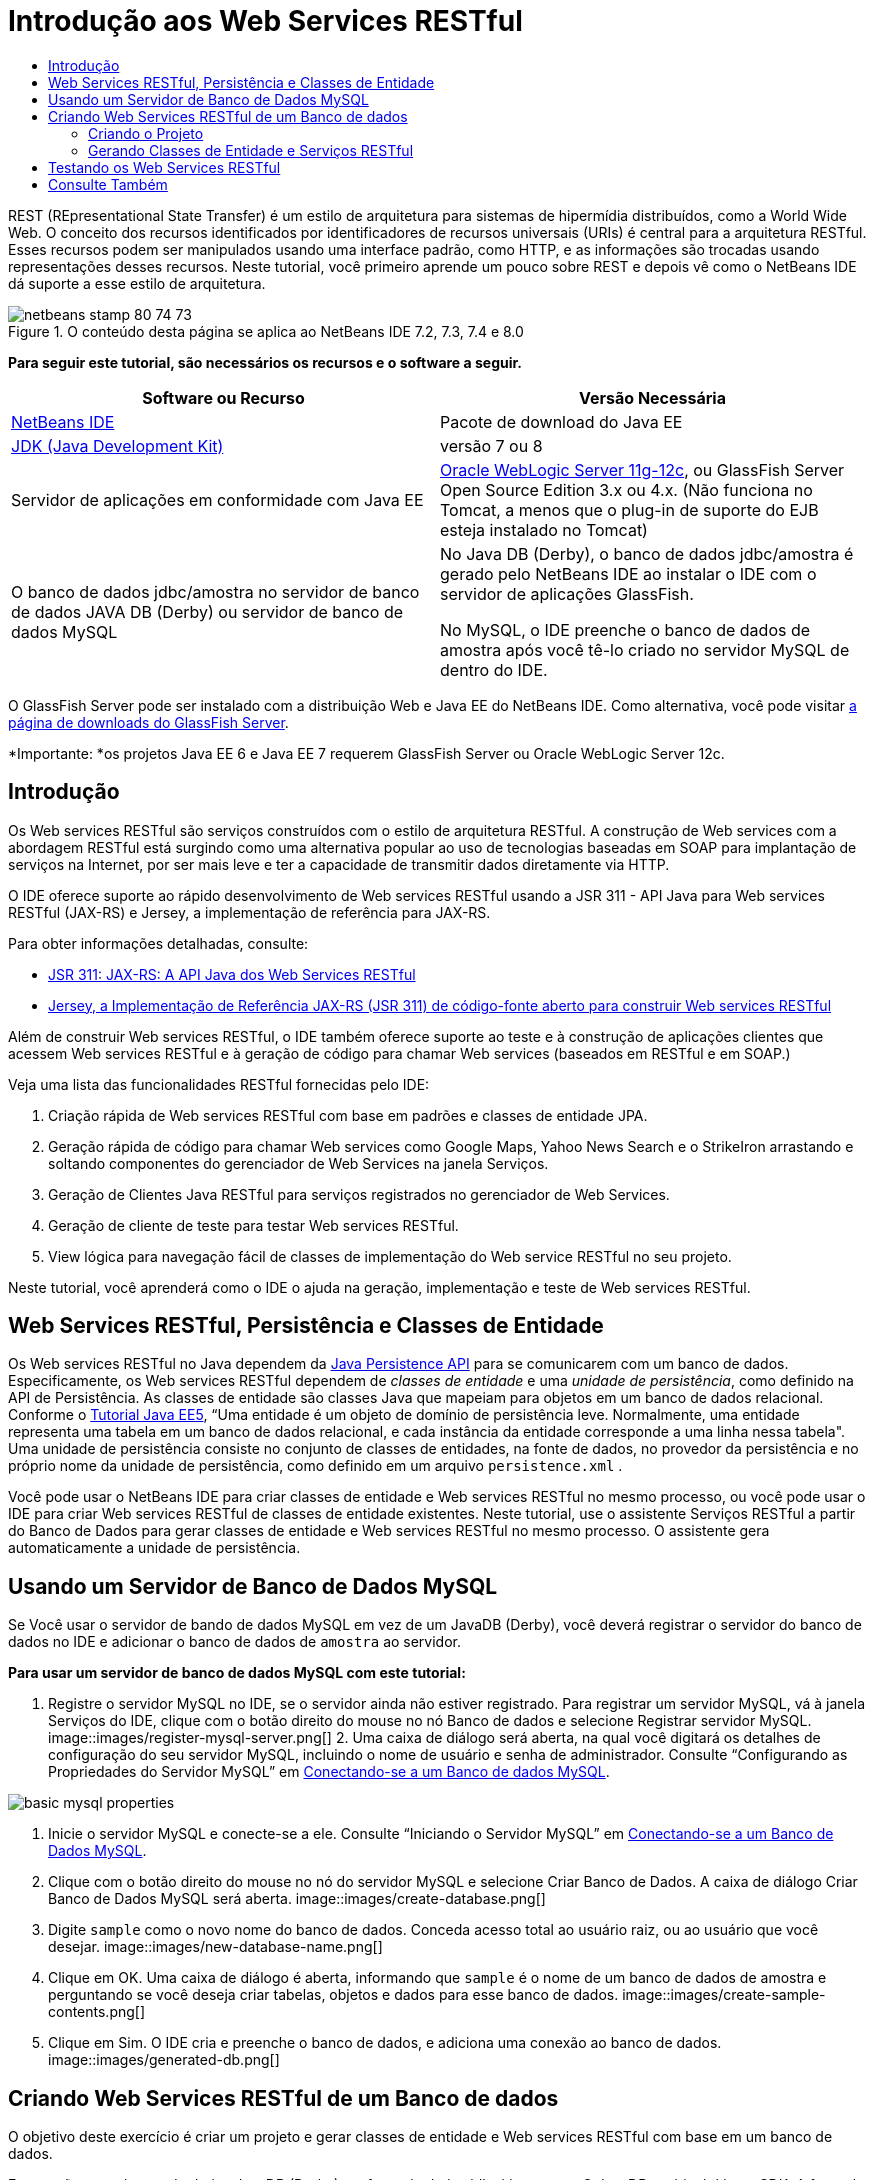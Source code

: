 // 
//     Licensed to the Apache Software Foundation (ASF) under one
//     or more contributor license agreements.  See the NOTICE file
//     distributed with this work for additional information
//     regarding copyright ownership.  The ASF licenses this file
//     to you under the Apache License, Version 2.0 (the
//     "License"); you may not use this file except in compliance
//     with the License.  You may obtain a copy of the License at
// 
//       http://www.apache.org/licenses/LICENSE-2.0
// 
//     Unless required by applicable law or agreed to in writing,
//     software distributed under the License is distributed on an
//     "AS IS" BASIS, WITHOUT WARRANTIES OR CONDITIONS OF ANY
//     KIND, either express or implied.  See the License for the
//     specific language governing permissions and limitations
//     under the License.
//

= Introdução aos Web Services RESTful
:jbake-type: tutorial
:jbake-tags: tutorials
:jbake-status: published
:toc: left
:toc-title:
:description: Introdução aos Web Services RESTful - Apache NetBeans

REST (REpresentational State Transfer) é um estilo de arquitetura para sistemas de hipermídia distribuídos, como a World Wide Web. O conceito dos recursos identificados por identificadores de recursos universais (URIs) é central para a arquitetura RESTful. Esses recursos podem ser manipulados usando uma interface padrão, como HTTP, e as informações são trocadas usando representações desses recursos. Neste tutorial, você primeiro aprende um pouco sobre REST e depois vê como o NetBeans IDE dá suporte a esse estilo de arquitetura.


image::images/netbeans-stamp-80-74-73.png[title="O conteúdo desta página se aplica ao NetBeans IDE 7.2, 7.3, 7.4 e 8.0"]


*Para seguir este tutorial, são necessários os recursos e o software a seguir.*

|===
|Software ou Recurso |Versão Necessária 

|link:https://netbeans.org/downloads/index.html[+NetBeans IDE+] |Pacote de download do Java EE 

|link:http://www.oracle.com/technetwork/java/javase/downloads/index.html[+JDK (Java Development Kit)+] |versão 7 ou 8 

|Servidor de aplicações em conformidade com Java EE |

link:http://www.oracle.com/technetwork/middleware/weblogic/overview/index.html[+Oracle WebLogic Server 11g-12c+], 
ou GlassFish Server Open Source Edition 3.x ou 4.x.
(Não funciona no Tomcat, a menos que o plug-in de suporte do EJB esteja instalado no Tomcat)

 

|O banco de dados jdbc/amostra no 
servidor de banco de dados JAVA DB (Derby) ou 
servidor de banco de dados MySQL

 |

No Java DB (Derby), o banco de dados jdbc/amostra é gerado pelo NetBeans IDE 
ao instalar o IDE com o servidor de aplicações GlassFish.

No MySQL, o IDE preenche o banco de dados de amostra após você tê-lo criado no servidor MySQL de dentro do IDE.

 
|===

O GlassFish Server pode ser instalado com a distribuição Web e Java EE do NetBeans IDE. Como alternativa, você pode visitar link:https://glassfish.java.net/download.html[+a página de downloads do GlassFish Server+].

*Importante: *os projetos Java EE 6 e Java EE 7 requerem GlassFish Server ou Oracle WebLogic Server 12c.


==  Introdução

Os Web services RESTful são serviços construídos com o estilo de arquitetura RESTful. A construção de Web services com a abordagem RESTful está surgindo como uma alternativa popular ao uso de tecnologias baseadas em SOAP para implantação de serviços na Internet, por ser mais leve e ter a capacidade de transmitir dados diretamente via HTTP.

O IDE oferece suporte ao rápido desenvolvimento de Web services RESTful usando a JSR 311 - API Java para Web services RESTful (JAX-RS) e Jersey, a implementação de referência para JAX-RS.

Para obter informações detalhadas, consulte:

* link:http://jcp.org/en/jsr/detail?id=311[+JSR 311: JAX-RS: A API Java dos Web Services RESTful+]
* link:http://jersey.dev.java.net/[+Jersey, a Implementação de Referência JAX-RS (JSR 311) de código-fonte aberto para construir Web services RESTful+]

Além de construir Web services RESTful, o IDE também oferece suporte ao teste e à construção de aplicações clientes que acessem Web services RESTful e à geração de código para chamar Web services (baseados em RESTful e em SOAP.)

Veja uma lista das funcionalidades RESTful fornecidas pelo IDE:

1. Criação rápida de Web services RESTful com base em padrões e classes de entidade JPA.
2. Geração rápida de código para chamar Web services como Google Maps, Yahoo News Search e o StrikeIron arrastando e soltando componentes do gerenciador de Web Services na janela Serviços.
3. Geração de Clientes Java RESTful para serviços registrados no gerenciador de Web Services.
4. Geração de cliente de teste para testar Web services RESTful.
5. View lógica para navegação fácil de classes de implementação do Web service RESTful no seu projeto.

Neste tutorial, você aprenderá como o IDE o ajuda na geração, implementação e teste de Web services RESTful.


== Web Services RESTful, Persistência e Classes de Entidade

Os Web services RESTful no Java dependem da link:http://en.wikipedia.org/wiki/Java_Persistence_API[+Java Persistence API+] para se comunicarem com um banco de dados. Especificamente, os Web services RESTful dependem de _classes de entidade_ e uma _unidade de persistência_, como definido na API de Persistência. As classes de entidade são classes Java que mapeiam para objetos em um banco de dados relacional. Conforme o link:http://download.oracle.com/javaee/5/tutorial/doc/bnbqa.html[+Tutorial Java EE5+], “Uma entidade é um objeto de domínio de persistência leve. Normalmente, uma entidade representa uma tabela em um banco de dados relacional, e cada instância da entidade corresponde a uma linha nessa tabela". Uma unidade de persistência consiste no conjunto de classes de entidades, na fonte de dados, no provedor da persistência e no próprio nome da unidade de persistência, como definido em um arquivo  ``persistence.xml`` .

Você pode usar o NetBeans IDE para criar classes de entidade e Web services RESTful no mesmo processo, ou você pode usar o IDE para criar Web services RESTful de classes de entidade existentes. Neste tutorial, use o assistente Serviços RESTful a partir do Banco de Dados para gerar classes de entidade e Web services RESTful no mesmo processo. O assistente gera automaticamente a unidade de persistência.


== Usando um Servidor de Banco de Dados MySQL

Se Você usar o servidor de bando de dados MySQL em vez de um JavaDB (Derby), você deverá registrar o servidor do banco de dados no IDE e adicionar o banco de dados de  ``amostra``  ao servidor.

*Para usar um servidor de banco de dados MySQL com este tutorial:*

1. Registre o servidor MySQL no IDE, se o servidor ainda não estiver registrado. Para registrar um servidor MySQL, vá à janela Serviços do IDE, clique com o botão direito do mouse no nó Banco de dados e selecione Registrar servidor MySQL. 
image::images/register-mysql-server.png[]
2. 
Uma caixa de diálogo será aberta, na qual você digitará os detalhes de configuração do seu servidor MySQL, incluindo o nome de usuário e senha de administrador. Consulte “Configurando as Propriedades do Servidor MySQL” em link:../ide/install-and-configure-mysql-server.html[+Conectando-se a um Banco de dados MySQL+].

image::images/basic-mysql-properties.png[]
3. Inicie o servidor MySQL e conecte-se a ele. Consulte “Iniciando o Servidor MySQL” em link:../ide/install-and-configure-mysql-server.html[+Conectando-se a um Banco de Dados MySQL+].
4. Clique com o botão direito do mouse no nó do servidor MySQL e selecione Criar Banco de Dados. A caixa de diálogo Criar Banco de Dados MySQL será aberta. 
image::images/create-database.png[]
5. Digite  ``sample``  como o novo nome do banco de dados. Conceda acesso total ao usuário raiz, ou ao usuário que você desejar.
image::images/new-database-name.png[]
6. Clique em OK. Uma caixa de diálogo é aberta, informando que  ``sample``  é o nome de um banco de dados de amostra e perguntando se você deseja criar tabelas, objetos e dados para esse banco de dados.
image::images/create-sample-contents.png[]
7. Clique em Sim. O IDE cria e preenche o banco de dados, e adiciona uma conexão ao banco de dados.
image::images/generated-db.png[]


== Criando Web Services RESTful de um Banco de dados

O objetivo deste exercício é criar um projeto e gerar classes de entidade e Web services RESTful com base em um banco de dados.

Esta seção usa o banco de dados JavaDB (Derby) e a fonte de dados jdbc/de amostra O JavaDB está incluído no SDK. A fonte de dados jdbc/amostra é gerada pelo NetBeans IDE automaticamente quando o IDE é instalado junto com o GlassFish.


=== Criando o Projeto

Para criar Web services RESTful, é necessário um projeto de aplicação Java Web.

*Para criar o projeto:*

1. Selecione Arquivo > Novo Projeto (Ctrl-Shift-N no Linux e no Windows, ⌘-Shift-N no MacOS). Em Categorias, selecione Java Web. Em Projetos, selecione Aplicação Web. Clique em Próximo. O assistente Nova Aplicação Web será aberto.

Como alternativa, você pode criar uma aplicação Web Maven. Selecione Arquivo > Novo Projeto (Ctrl-Shift-N no Linux e no Windows, ⌘-Shift-N no MacOS). Em Categorias, selecione Maven. Em Projetos, selecione Aplicação Web Maven e clique em Próximo.

2. Em Nome do Projeto, digite  ``CustomerDB`` . Clique em Próximo.
3. Selecione Java EE 6 Web ou Java EE 7 Web. Em Servidor, selecione o servidor que você deseja usar, mas observe que os projetos do Java EE exibe GlassFish server 3.x ou 4.x. Clique nas opções remanescentes e clique em Finalizar.

*Importante para Projetos Maven:* no NetBeans IDE 7.2 você não pode definir o servidor ao criar uma aplicação web Maven. Entretanto, você tem que definir o servidor antes de poder criar uma unidade de persistência. Portanto, após criar a aplicação web Maven, abra as Propriedades do projeto e defina o servidor nas propriedades de Execução. Para abrir as Propriedades do projeto, clique com o botão direito do mouse no nó Projeto e selecione Propriedades no menu de contexto.


=== Gerando Classes de Entidade e Serviços RESTful

Quando você tiver uma aplicação Java Web, adicione classes de entidade e Web services RESTful ao projeto.

*Para gerar classes de entidade e Web services RESTful: *

1. Clique com o botão direito do mouse no nó  ``CustomerDB``  e selecione Novo > Outro > Web Services > Web Services RESTful do Banco de dados. O assistente Novo Web Service RESTful é aberto, no painel Tabelas de Bancos de dados.
image::images/open-wizard.png[]
2. No painel Tabelas do Banco de dados, se estiver utilizando o GlassFish Server, selecione a fonte de dados  ``jdbc/sample``  no campo drop-down Fonte de Dados.

Se estiver utilizando o Tomcat, selecione jdbc:derby://localhost:1527/sample. Se o servidor de banco de dados Derby não iniciar automaticamente, será necessário iniciá-lo a partir da guia Bancos de dados na janela Serviços.

*Observação para usuários do MySQL:* É necessário criar uma nova fonte de dados. Selecione Nova Fonte de Dados, dê a ela um nome descritivo arbitrário e selecione a conexão de banco de dados  ``jdbc:mysql://localhost:3306/sample`` . Essa conexão foi estabelecida ao criar o banco de dados de amostra no MySQL. 
image::images/new-mysql-datasource.png[]

3. Em Tabelas Disponíveis, selecione CUSTOMER e, em seguida, clique em Adicionar. A tabela DISCOUNT_CODE, que tem um relacionamento com a tabela CUSTOMER, também é adicionada automaticamente à lista Tabelas Selecionadas. Se você estiver usando um banco de dados MySQL ou algumas versões do Derby, a tabela MICRO_MARKET também será adicionada. Você agora verá o seguinte (versão do Derby): 

image::images/select-tables.png[title="Painel Tabelas de Bancos de Dados do assistente Novas Classes de Entidade do Banco de Dados que mostra as tabelas CUSTOMER e DISCOUNT_CODE selecionadas"]
4. Clique em Próximo. A Página Classes de Entidade será aberta. Digite  ``entities``  como o nome do Pacote. Você agora verá o seguinte (versão do Derby).

*Observação:* O assistente Web Services RESTful do Banco de Dados gera automaticamente anotações JAXB. Se você gerar classes de entidade para uma aplicação Java EE com o assistente Classes de Entidade do Banco de dados e mais tarde quiser criar Web services RESTful com base nessas classes de entidade, certifique-se de que a caixa Gerar Anotações JAXB esteja marcada. Você também pode adicionar anotações JAXB manualmente às classes de entidade antes de executar o assistente Web Services RESTful de Classes de Entidade. Para obter mais informações, consulte link:http://netbeans.dzone.com/nb-generate-simpler-rest[+NetBeans para Gerar Web Services RESTful Mais Simples+].

image::../../../images_www/articles/71/websvc/rest/entity-classes.png[]
5. Clique em Próximo. Um painel será aberto no qual você poderá definir o nome e a localização das classes e pacotes de serviços gerados. Para projetos do Java EE, você tem a opção de alterar o nome e a localização da classe de configuração da aplicação REST.

Para este tutorial, aceite os defaults e clique em Finalizar. Quando você clica em Finalizar o IDE gera classes de entidade e serviço. Em um projeto Java EE, o IDE também gera uma classe de configuração de aplicação, que é uma subclasse de Application.

image::images/class-name-location.png[]

Agora, o IDE gera Web services RESTful. Quando o IDE tiver finalizado, observe a janela Projetos. As classes da entidade geradas estão no pacote  ``entities``  e os serviços estão no pacote  ``service`` . Os web services do Java EE RESTful EE6 de um banco de dados instanciam o  ``EntityManager``  em cada classe de serviço. Isso elimina a necessidade de classes do controlador JPA e gera códigos mais simples.


== Testando os Web Services RESTful

O objetivo deste exercício é testar sua aplicação. Você criará uma nova aplicação web para os testes e, em seguida, usará um assistente no IDE para gerar os testes no novo projeto.

1. Escolha Arquivo > Novo Projeto no menu principal.
2. Selecione o tipo de projeto Aplicação Web na categoria Java Web. Clique em Próximo.
3. Digite *WebServicesTest* para o nome do projeto. Clique em Próximo.
4. Selecione o GlassFish Server como servidor de destino e o Java EE 6 ou Java EE 7 como a versão do Java EE. Clique em Finalizar.
5. Clique com o botão direito do mouse no nó do projeto  ``CustomerDB``  e selecione Testar Web Services RESTful. Uma caixa de diálogo será aberta perguntando se você deseja gerar o cliente de teste dentro do projeto do serviço ou em um outro projeto Java Web. Essa opção permite a você driblar as restrições de segurança em alguns browsers. Você pode usar um projeto Web, contanto que ele esteja configurado para ser implantado no mesmo domínio de servidor que o projeto CustomerDB. 
image::../../../images_www/articles/71/websvc/rest/configure-test-client.png[]
6. Selecione *Cliente de Teste da Web no Projeto* e clique em Procurar.
7. Selecione o projeto WebServiceTest na caixa de diálogo Selecionar Projeto. Clique em OK.

O IDE gera o arquivo  ``test-resbeans.html``  no projeto WebServiceTest. O IDE também inicia automaticamente o servidor e implanta a aplicação CustomerDB.

Se a janela de saída mostrar uma mensagem de erro dizendo que uma ou mais classes não existe e que o projeto não pode ser construído, adicione as bibliotecas Jersey às bibliotecas de tempo de compilação. Clique com o botão direito do mouse no nó do projeto e selecione Propriedades. No menu em árvore Propriedades, selecione Bibliotecas. Clique em Adicionar Biblioteca e procure as bibliotecas Jersey.

8. Clique com o botão direito do mouse em WebServiceTest e escolha Executar.
9. Abra seu browser em link:http://localhost:8080/WebServicesTest/test-resbeans.html[+http://localhost:8080/WebServicesTest/test-resbeans.html+] 
image::../../../images_www/articles/71/websvc/rest/test-rest1.png[title="Página inicial de testes do Web service RESTful no browser"]

À esquerda está o conjunto de recursos raiz. Aqui eles são nomeados  ``entities.customer``  e  ``entities.discountCodes``  e  ``entities.microMarket`` .

10. Clique no nó  ``entities.customer`` . No campo "Escolher método para testar", selecione GET (application/json) ou GET (application/xml). Clique em Testar. O cliente de teste enviará uma solicitação e exibirá o resultado na seção Saída do Teste. O cliente de teste exibirá a View Bruta por default. A imagem a seguir mostra a resposta a uma solicitação aplicação/xml.
image::images/test-rest-raw.png[]

Existem 5 guias na seção Saída do Teste.

* A View Tabular é uma view nivelada que exibe todas as URI no documento resultante. Atualmente, essa view exibe apenas uma advertência de que relações conteúdo-continente não são permitidas.
* A View Bruta exibe os dados reais retornados. Dependendo do tipo de mime selecionado ( ``application/xml``  ou  ``application/json`` ), os dados exibidos estarão no formato XML ou JSON, respectivamente.
* A guia Sub-Recurso mostra os URLs do recurso raiz e dos sub-recursos. Quando o Web service RESTful tem como base classes de entidade de banco de dados, o recurso raiz representa a tabela do banco de dados e os sub-recursos representam as colunas.
* A guia Cabeçalhos exibe as informações do cabeçalho HTTP.
* A guia Monitor HTTP exibe as solicitações HTTP reais e as respostas enviadas e recebidas.

Saia do browser e retorne ao IDE.

link:/about/contact_form.html?to=3&subject=Feedback:%20Getting%20Started%20with%20REST%20Services%20in%20NetBeans%20IDE%20[+Enviar Feedback neste Tutorial+]



== Consulte Também

Para obter mais informações sobre o uso do NetBeans IDE para desenvolver aplicações Java EE, consulte os seguintes recursos:

* link:http://netbeans.dzone.com/nb-generate-simpler-rest[+NetBeans para Gerar Web Services RESTful Mais Simples+]
* link:../../trails/web.html[+Trilha do Aprendizado de Web services+]
* YouTube: link:http://www.youtube.com/watch?v=cDdfVMro99s[+RESTful Web Services, Building and Deploying (Part 1)+]
* YouTube: link:http://www.youtube.com/watch?v=_c-CCVy4_Eo[+NetBeans RESTful Testing and Invoking RESTful Resources (Part 2)+]

Para enviar comentários e sugestões, obter suporte e se manter informado sobre os mais recentes desenvolvimentos das funcionalidades de desenvolvimento Java EE do NetBeans IDE, link:../../../community/lists/top.html[+inscreva-se na lista de notícias nbj2ee@netbeans.org+].

